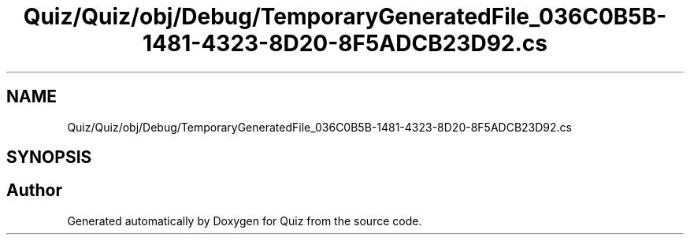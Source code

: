 .TH "Quiz/Quiz/obj/Debug/TemporaryGeneratedFile_036C0B5B-1481-4323-8D20-8F5ADCB23D92.cs" 3 "Sun Jun 30 2019" "Quiz" \" -*- nroff -*-
.ad l
.nh
.SH NAME
Quiz/Quiz/obj/Debug/TemporaryGeneratedFile_036C0B5B-1481-4323-8D20-8F5ADCB23D92.cs
.SH SYNOPSIS
.br
.PP
.SH "Author"
.PP 
Generated automatically by Doxygen for Quiz from the source code\&.
